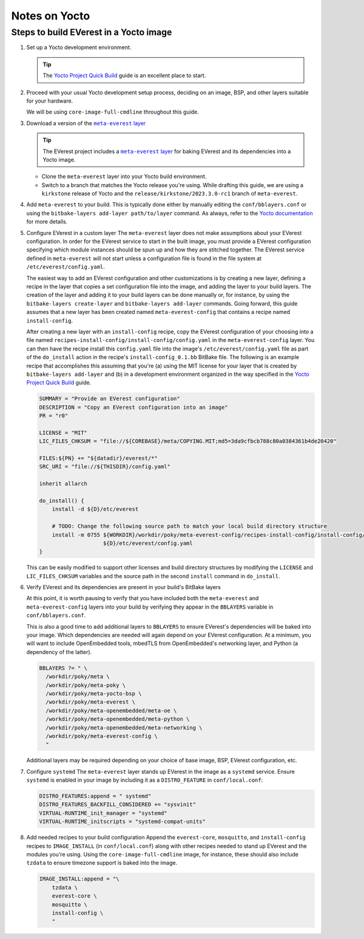 ==============
Notes on Yocto
==============

Steps to build EVerest in a Yocto image
=======================================

#. Set up a Yocto development environment.

   .. TIP::
      The `Yocto Project Quick Build`_ guide is an excellent place to start.

#. Proceed with your usual Yocto development setup process, deciding on an
   image, BSP, and other layers suitable for your hardware.

   We will be using ``core-image-full-cmdline`` throughout this guide.

#. Download a version of the |meta-everest layer|_

   .. TIP::
      The EVerest project includes a |meta-everest layer|_ for baking EVerest
      and its dependencies into a Yocto image.

   -  Clone the ``meta-everest`` layer into your Yocto build
      environment.

   -  Switch to a branch that matches the Yocto release you're using.
      While drafting this guide, we are using a ``kirkstone`` release of
      Yocto and the ``release/kirkstone/2023.3.0-rc1`` branch of
      ``meta-everest``.

#. Add ``meta-everest`` to your build. This is typically done either by
   manually editing the ``conf/bblayers.conf`` or using the
   ``bitbake-layers add-layer path/to/layer`` command. As always, refer
   to the `Yocto
   documentation <https://docs.yoctoproject.org/4.0.17/dev-manual/layers.html>`__
   for more details.

#. Configure EVerest in a custom layer The ``meta-everest`` layer does
   not make assumptions about your EVerest configuration. In order for
   the EVerest service to start in the built image, you must provide a
   EVerest configuration specifying which module instances should be
   spun up and how they are stitched together. The EVerest service
   defined in ``meta-everest`` will not start unless a configuration
   file is found in the file system at ``/etc/everest/config.yaml``.

   The easiest way to add an EVerest configuration and other
   customizations is by creating a new layer, defining a recipe in the
   layer that copies a set configuration file into the image, and adding
   the layer to your build layers. The creation of the layer and adding
   it to your build layers can be done manually or, for instance, by
   using the ``bitbake-layers create-layer`` and
   ``bitbake-layers add-layer`` commands. Going forward, this guide
   assumes that a new layer has been created named
   ``meta-everest-config`` that contains a recipe named
   ``install-config``.

   After creating a new layer with an ``install-config`` recipe, copy
   the EVerest configuration of your choosing into a file named
   ``recipes-install-config/install-config/config.yaml`` in the
   ``meta-everest-config`` layer. You can then have the recipe install
   this ``config.yaml`` file into the image's
   ``/etc/everest/config.yaml`` file as part of the ``do_install``
   action in the recipe's ``install-config_0.1.bb`` BitBake file. The
   following is an example recipe that accomplishes this assuming that
   you're (a) using the MIT license for your layer that is created by
   ``bitbake-layers add-layer`` and (b) in a development environment
   organized in the way specified in the `Yocto Project Quick Build`_
   guide.

   .. code::

      SUMMARY = "Provide an EVerest configuration"
      DESCRIPTION = "Copy an EVerest configuration into an image"
      PR = "r0"

      LICENSE = "MIT"
      LIC_FILES_CHKSUM = "file://${COREBASE}/meta/COPYING.MIT;md5=3da9cfbcb788c80a0384361b4de20420"

      FILES:${PN} += "${datadir}/everest/*"
      SRC_URI = "file://${THISDIR}/config.yaml"

      inherit allarch

      do_install() {
          install -d ${D}/etc/everest

          # TODO: Change the following source path to match your local build directory structure
          install -m 0755 ${WORKDIR}/workdir/poky/meta-everest-config/recipes-install-config/install-config/config.yaml \
                          ${D}/etc/everest/config.yaml
      }

   This can be easily modified to support other licenses and build
   directory structures by modifying the ``LICENSE`` and
   ``LIC_FILES_CHKSUM`` variables and the source path in the second
   ``install`` command in ``do_install``.

#. Verify EVerest and its dependencies are present in your build's
   BitBake layers

   At this point, it is worth pausing to verify that you have included
   both the ``meta-everest`` and ``meta-everest-config`` layers into
   your build by verifying they appear in the ``BBLAYERS`` variable in
   ``conf/bblayers.conf``.

   This is also a good time to add additional layers to ``BBLAYERS`` to
   ensure EVerest's dependencies will be baked into your image. Which
   dependencies are needed will again depend on your EVerest
   configuration. At a minimum, you will want to include OpenEmbedded
   tools, mbedTLS from OpenEmbedded's networking layer, and Python (a
   dependency of the latter).

   .. code::

      BBLAYERS ?= " \
        /workdir/poky/meta \
        /workdir/poky/meta-poky \
        /workdir/poky/meta-yocto-bsp \
        /workdir/poky/meta-everest \
        /workdir/poky/meta-openembedded/meta-oe \
        /workdir/poky/meta-openembedded/meta-python \
        /workdir/poky/meta-openembedded/meta-networking \
        /workdir/poky/meta-everest-config \
        "

   Additional layers may be required depending on your choice of base
   image, BSP, EVerest configuration, etc.

#. Configure ``systemd`` The ``meta-everest`` layer stands up EVerest in
   the image as a ``systemd`` service. Ensure ``systemd`` is enabled in
   your image by including it as a ``DISTRO_FEATURE`` in
   ``conf/local.conf``:

   .. code::

      DISTRO_FEATURES:append = " systemd"
      DISTRO_FEATURES_BACKFILL_CONSIDERED += "sysvinit"
      VIRTUAL-RUNTIME_init_manager = "systemd"
      VIRTUAL-RUNTIME_initscripts = "systemd-compat-units"

#. Add needed recipes to your build configuration Append the
   ``everest-core``, ``mosquitto``, and ``install-config`` recipes to
   ``IMAGE_INSTALL`` (in ``conf/local.conf``) along with other recipes
   needed to stand up EVerest and the modules you're using. Using the
   ``core-image-full-cmdline`` image, for instance, these should also
   include ``tzdata`` to ensure timezone support is baked into the
   image.

   .. code::

      IMAGE_INSTALL:append = "\
          tzdata \
          everest-core \
          mosquitto \
          install-config \
          "

.. _`Yocto Project Quick Build`: https://docs.yoctoproject.org/brief-yoctoprojectqs/index.html

.. |meta-everest layer| replace:: ``meta-everest`` layer
.. _meta-everest layer: https://github.com/EVerest/meta-everest
